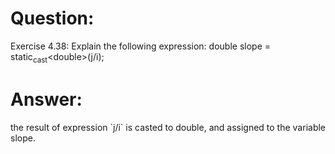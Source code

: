 * Question:
Exercise 4.38: Explain the following expression:
double slope = static_cast<double>(j/i);

* Answer:
the result of expression `j/i` is casted to double, and assigned to the variable slope.
